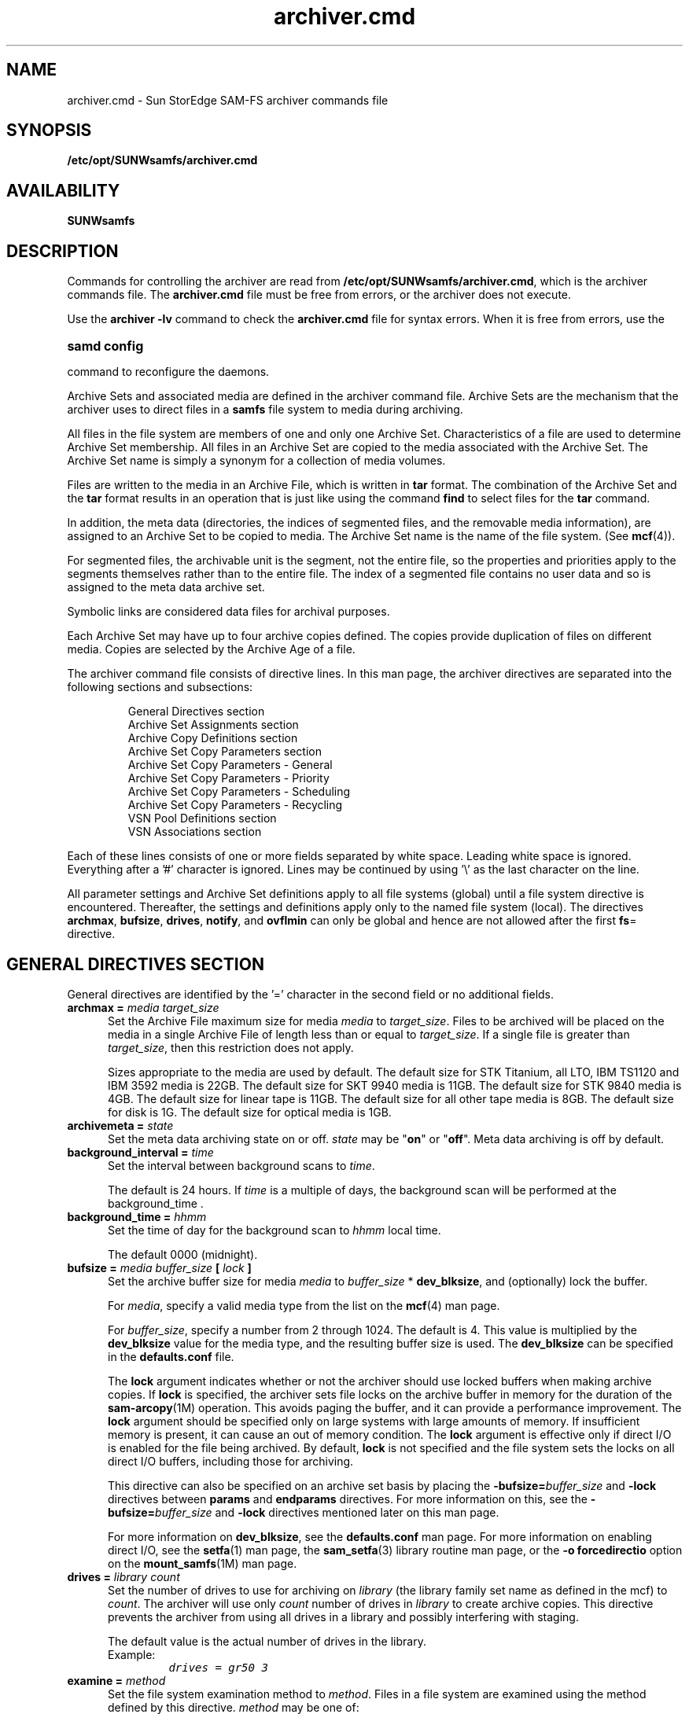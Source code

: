 .\" $Revision: 1.88 $
.ds ]W Sun Microsystems
.\" SAM-QFS_notice_begin
.\"
.\" CDDL HEADER START
.\"
.\" The contents of this file are subject to the terms of the
.\" Common Development and Distribution License (the "License").
.\" You may not use this file except in compliance with the License.
.\"
.\" You can obtain a copy of the license at pkg/OPENSOLARIS.LICENSE
.\" or http://www.opensolaris.org/os/licensing.
.\" See the License for the specific language governing permissions
.\" and limitations under the License.
.\"
.\" When distributing Covered Code, include this CDDL HEADER in each
.\" file and include the License file at pkg/OPENSOLARIS.LICENSE.
.\" If applicable, add the following below this CDDL HEADER, with the
.\" fields enclosed by brackets "[]" replaced with your own identifying
.\" information: Portions Copyright [yyyy] [name of copyright owner]
.\"
.\" CDDL HEADER END
.\"
.\" Copyright 2008 Sun Microsystems, Inc.  All rights reserved.
.\" Use is subject to license terms.
.\"
.\" SAM-QFS_notice_end
.nh
.TH archiver.cmd 4 "13 Aug 2007"
.SH NAME
archiver.cmd \- Sun StorEdge SAM-FS archiver commands file
.SH SYNOPSIS
.B /etc/opt/SUNWsamfs/archiver.cmd
.SH AVAILABILITY
.LP
\fBSUNWsamfs\fR
.SH DESCRIPTION
Commands for controlling the archiver are read from
.BR /etc/opt/SUNWsamfs/archiver.cmd ,
which is the archiver commands file.
The
.BR archiver.cmd
file must be free from errors, or the
archiver does not execute.
.PP
Use the 
.B archiver -lv
command to check the
.B archiver.cmd
file for syntax errors. When it is free from errors, use the 
.HP
.B samd config
.PP
command to reconfigure the daemons.
.PP
Archive Sets and associated media are defined in the archiver command file.
Archive Sets are the mechanism that the archiver uses to direct files
in a
.B samfs
file system to media during archiving.
.LP
All files in the file system are members of one and only one Archive Set.
Characteristics of a file are used to determine Archive Set membership.
All files in an Archive Set are copied to the media associated with the
Archive Set.  The Archive Set name is simply a synonym for a collection of
media volumes.
.LP
Files are written to the media in an Archive File, which is written in
.B tar
format.  The combination
of the Archive Set and the
.B tar
format results in an operation that is just
like using the command
.B find
to select files for the
.B tar
command.
.LP
In addition, the meta data (directories, the indices
of segmented files, and the
removable media information), are assigned to an Archive Set to be copied
to media.  The Archive Set name is the name of the file system.  (See
.BR mcf (4)).
.LP
For segmented files, the archivable unit is the segment, not the entire
file, so the properties and priorities apply to the segments themselves
rather than to the entire file.  The index of a segmented file contains
no user data and so is assigned to the meta data archive set.
.LP
Symbolic links are considered data files for archival purposes.
.LP
Each Archive Set may have up to four archive copies defined.  The copies
provide duplication of files on different media.  Copies are selected
by the Archive Age of a file.
.LP
The archiver command file consists of directive lines.
In this man page, the archiver directives are separated
into the following sections and subsections:
.RS
.PP
.nf
General Directives section
Archive Set Assignments section
Archive Copy Definitions section
Archive Set Copy Parameters section
   Archive Set Copy Parameters - General
   Archive Set Copy Parameters - Priority
   Archive Set Copy Parameters - Scheduling
   Archive Set Copy Parameters - Recycling
VSN Pool Definitions section
VSN Associations section
.fi
.RE
.LP
Each of these lines consists of one or more fields separated by white
space.  Leading white space is ignored.  Everything
after a '#' character is ignored.  Lines may be continued by using '\\'
as the last character on the line.
.LP
All parameter settings and Archive Set definitions apply to all file systems
(global) until a file system directive is encountered.  Thereafter, the settings
and definitions apply only to the named file system (local).  The directives
.BR archmax ,
.BR bufsize ,
.BR drives ,
.BR notify ,
and
.BR ovflmin
can only be global and hence are not allowed after the first 
.BR fs =
directive.
.SH GENERAL DIRECTIVES SECTION
General directives are identified by the '=' character in the second
field or no additional fields.
.TP 5
.BI "archmax = " "media target_size"
Set the Archive File maximum size for media
.I media
to
.IR target_size .
Files to be archived will be placed on the media in a single Archive File of
length less than or equal to
.IR target_size .
If a single file is greater than
.IR target_size ,
then this restriction does not apply.
.RS
.LP
Sizes appropriate to the media are used by default. The default size for STK 
Titanium, all LTO, IBM TS1120 and IBM 3592 media is 22GB. The default size for
SKT 9940 media is 11GB. The default size for STK 9840 media is 4GB.
The default size for linear tape is 11GB. The default size for all other tape
media is 8GB. The default size for disk is 1G. The default size for optical
media is 1GB.
.RE
.TP 5
.BI "archivemeta = " state
Set the meta data archiving state on or off.
.I state
may be "\fBon\fR" or "\fBoff\fR".  Meta data archiving is off by default.
.RE
.TP 5
.BI "background_interval = " time
Set the interval between background scans to
.IR time .
.RS
.LP
The default is 24 hours.  If
.I time
is a multiple of days, the background scan will be performed at the
.BR
background_time .
.RE
.TP 5
.BI "background_time = " hhmm
Set the time of day for the background scan to
.I hhmm
local time.
.RS
.LP
The default 0000 (midnight).
.RE
.TP 5
.BI "bufsize = " " media buffer_size " "[ " lock " ]"
Set the archive buffer size for media
.I media
to
.IR buffer_size " *"
.BR dev_blksize ,
and (optionally) lock the buffer.

For \fImedia\fR, specify a valid media type from the list
on the \fBmcf\fR(4) man page.

For \fIbuffer_size\fR, specify a number from 2 through 1024.  The
default is 4.  This value is multiplied by the \fBdev_blksize\fR
value for the media type, and the resulting buffer size
is used.  The \fBdev_blksize\fR can be specified in
the \fBdefaults.conf\fR file.

The \fBlock\fR argument indicates whether or not the archiver should
use locked buffers when making archive copies.
If \fBlock\fR
is specified, the archiver sets file locks on the archive buffer
in memory for the duration of the \%\fBsam-arcopy\fR(1M) operation.
This avoids paging the buffer, and it can provide a performance
improvement.  The \fBlock\fR argument should be specified only on
large systems with large amounts of memory.  If insufficient memory
is present, it can cause an out of memory condition.  
The \fBlock\fR argument is effective only if direct I/O is enabled
for the file being archived.
By default, \fBlock\fR is not
specified and the file system sets the locks on all direct I/O buffers,
including those for archiving.

This directive can also be specified on an archive set
basis by placing
the \%\fB-bufsize=\fIbuffer_size\fR and \%\fB-lock\fR directives
between \fBparams\fR and \fBendparams\fR directives.
For
more information on this, see the \%\fB-bufsize=\fIbuffer_size\fR
and \%\fB-lock\fR directives
mentioned later on this man page.

For more information on \fBdev_blksize\fR, see the \fBdefaults.conf\fR
man page.  For more information on enabling direct I/O, see the \fBsetfa\fR(1)
man page, the \fBsam_setfa\fR(3) library routine man page, or
the \%\fB-o\ forcedirectio\fR option on the \fBmount_samfs\fR(1M) man page.
.RE
.TP 5
.BI "drives = " "library count"
Set the number of drives to use for archiving on
.I library
(the library family set name as defined in the mcf) to
.IR count .
The archiver will use only
.I count
number of drives in
.I library
to create archive copies.  This directive prevents the archiver from using all
drives in a library and possibly interfering with staging.
.RS
.LP
The default value is the actual number of drives in the library.
.TP 
Example:
.ft CO
drives = gr50 3
.ft
.RE
.TP 5
.BI "examine = " method
Set the file system examination method to
.IR method .
Files in a file system are examined using the method defined by this directive.
.I method
may be one of:
.RS
.TP 12
.B scan
Scan the file system in the traditional manner.  The first scan is a directory
scan, all successive scans are inode scans.
.TP
.B scandirs
All scans are directory scans.
.TP
.B scaninodes
All scans are inode scans.
.TP
.B noscan
No periodic scans are performed.  Files are examined when they change.
.RE
.RS
.LP
The default examine method is
.BR noscan .
.RE
.TP 5
.BI "fs = " file_system
Start local definitions for file system
.IR file_system . 
All parameter settings and Archive Set definitions will apply only to 
this file system.  This directive may be followed by copy definitions to
define multiple copies for the file system meta data.
.RS
.LP
The defaults are no local definitions and one archive copy for the file
system data.
.RE
.TP 5
.BI "interval = " time
Set the interval between archive operations to
.IR time .
.RS
.LP
The default time is 10 minutes.
.RE
.TP 5
.BI "logfile = " filename
Set the name of the archiver log file to
.IR filename ,
specified as an absolute pathname.
The archiver log file contains a line for each file archived.  The line
contains information about the file that includes the date, time,
media, volume, Archive Set, and the name of the file.
Note that it is possible to have a separate log file for each file system
(by placing a "logfile =" definition after a "fs =" definition).
.RS
.LP
The default is no log file.
.RE
.TP 5
.BI "notify = " filename
Set the name of the archiver event notification script file to
.IR filename .
This file is executed by the archiver to allow the system administrator
to process various events in a site specific fashion.  The script is called
with a keyword for the first argument.  The keywords are:
.BR emerg ,
.BR alert ,
.BR crit ,
.BR err ,
.BR warning ,
.BR notice ,
.BR info ,
and 
.BR debug .
Additional arguments are described in the default script.
.RS
.LP
The name of the default script is:
.IR "/etc/opt/SUNWsamfs/scripts/archiver.sh" .
.RE
.TP 5
.BI "ovflmin = " "media minimum_size"
Set the minimum size of a file which will require more than one volume for media
.I media
to
.IR minimum_size .
Files to be archived that are smaller than this size will be placed on only a
single volume of the media.  Files that are larger than this size will be allowed
to be written to multiple volumes.
.RS
.LP
If not specified, volume overflow will not take place.
.RE
.TP 5
.BI "scanlist_squash = " state
Control the sam-arfind scanlist consolidation.
.I state
may be "\fBon\fR" or "\fBoff\fR".  If files in two or more subdirectories
with the same parent directory need to be scanned by sam-arfind at a much
later time, the scan entries can be consolidated if
.I state
is
.BR on .
The sam-arfind scanlist consolidation is
.B off
by default.
.RE
.TP 5
.BI "setarchdone = " state
Control the changing of the state of the 'archdone' flag for a file when
the file is examined by sam-arfind.
.I state
may be
.B on
or
.BR off .

When all archive copies for a file have been made, the
.I archdone
flag is set for that file to indicate that no further archive action is
required.  The
.I archdone
flag is used by the archiver only during an inodes scan to avoid looking
up the path name for the inode.  Setting
.I archdone
for files that will never be archived can be a time consuming operation
during directory scans impacting performance when large directories are
scanned.  Therefore, this will no longer be done by default.  To get the
previous behavior, set the 
.I state
to
.BR on .

The default value of
.I state
is
.B off
for
.B examine = scandirs
and
.B examine = noscan.

This option does not affect setting the state of
.I archdone
when archive copies are made.
.RE
.TP 5
.B wait
The archiver will not begin archiving until it receives a start command
from
.IR archiver ,
.IR samu ,
or
.IR samcmd .
This is a mechanism to allow other activities to be performed before
archiving begins.  The wait may be applied globally or to one or more
file systems.
.RS
.LP
The default is no waiting.  However, if archiver.cmd does not exist then the 
default is to wait.
.RE
.TP 5
.BI "timeout = [ operation | media ] " time
External events may cause the archiving I/O operations to stop for indefinite
periods of time.  This will hamper timely archiving of other files that
are not affected by the external delays.  Timeouts are provided for the
operations that may get stopped.  The timeout values for the write operation
may also be specified for individual media.

.I operation
may be one of:
.RS
.TP 12
.B read
Reading the file from the disk.  Default = 1 minute.
.TP
.B request
Requesting the archive media.  Default = 15 minutes.
.TP
.B stage
Staging the file to be archived.  Default = 0 (no timeout).
.TP
.B write
Writing to the archive media.  Default = 15 minutes.
.RE
.SH ARCHIVE SET ASSIGNMENTS SECTION
Archive Set assignments are made by describing the characteristics of the
files that should belong to the set.  The statements that do this are
patterned after the
.BR find (1)
command.  The Archive Set name is the first field,
followed by the path relative to the Sun StorEdge QFS
file system mount point.
The path may be enclosed in quotation mark
characters, for instance,
\fB"project/gifs"\fR.
Within the quoted string, the usual character escapes are
allowed, including octal character value.
.LP
The remaining fields are either the file characteristics for membership
in the set, or controls for the set.
.LP
It is possible that the choice of file characteristics for several Archive
Sets will result in ambiguous set membership.  These situations are resolved
in the following manner:
.TP
1.
The Archive Set with the earliest definition in the command file is chosen.
.TP
2.
Local definitions for the file system are chosen before the global
definitions.
.LP
These rules imply that more restrictive Archive Set definitions should
be closer to the beginning of the command file.
.LP
It is also possible to use the same Archive Set name for several different
file characteristics.  An example would assign files that are owned by
several users into a single Archive Set.
.LP
Assigning files to a special archive set called \fBno_archive\fR prevents
files from being archived.  This can be useful for temporary files.
The \fBno_archive\fR archive set assignment definition must be a
local definition to be effective.
.LP
The Archive Set assignments may be followed by Archive Copy definitions.
.LP
You can specify one or more of the following file characteristics:
.TP
.BI "-user " uname
Include files belonging to user
.IR uname .
.TP
.BI "-group " gname
Include files belonging to group
.IR gname .
.TP
.BI "-minsize " size
Include files greater than or equal to
.IR size .
.I size
may be specified with the suffices 'b', 'k', 'M', 'G', and 'T', for bytes,
kilobytes, megabytes, gigabytes, and terabytes.
.TP
.BI "-maxsize " size
Include files less than
.IR size .
.TP
.BI "-name " regular_expression
Include files with full paths that match
.IR regular_expression .
The regular expression is limited to 255 characters.
.TP
.BI "-access " age
Include files whose access time is older than
.IR age .
The age may be specified with the suffixes 's', 'm', 'h', 'd', 'w' and 'y', for
seconds, minutes, hours, days, weeks and years.
.TP
.B "-nftv"
By default, the access and modification times of files are validated to
assure that these times are greater than or equal to the file creation time,
and less than or equal to the time at which the file is examined.  This is
to provide proper archiving and unarchiving.

For files that have been "migrated" into a directory, this may not be the
desired behavior.  The
.B "-nftv"
(no file time validation) parameter may be used to prevent the validation
of file access and modification times for files that are in the archive
set defined by these definitions.
.TP
.BI "-after " date_time
Include files that have been created or modified since
.IR date_time .
.I date_time
is in the form "YYYY-MM-DD[Thh:mm:ss][Z]" (ISO 8601 format).

If the time portion is not specified, 'Thh:mm:ss' missing, it is assumed
to be 00:00:00.
If the 'Z' is present,
.I date_time
is UTC, otherwise it is local.

Examples:
 2005-10-08T12:15:47
 2005-10-08
 2005-10-08T17:15:47Z
.TP
.B Example:
When controlling archiving for a specific file system (using the 
.BR "fs " =
.I fsname
directive), directives local to the file system level are evaluated before the
global directives.  Thus, files may be assigned to a local archive set
(including the 
.B no_archive 
archive set) instead of being assigned to a
global archive set.  This has implications when setting global archive
set assignments such as 
.BR no_archive .
.RS
.LP
Assume, for example, the following 
.B archiver.cmd
segment:
.PP
.nf
.ft CO
no_archive . -name .*\\.o$
fs = samfs1
allfiles   .
    1   10s
fs = samfs2
allfiles   .
    1   10s
.ft
.fi
.PP
At first look it appears that the administrator
intended not to archive any
of the
.B .o
files in both file systems.  However, since the local archive
set assignment
.B allfiles
is evaluated prior to the global archive set assignment
.BR no_archive ,
the
.B .o
files in in both file systems are archived.
.LP
To ensure that no
.B .o
files are archived, the following segment would be used:
.PP
.nf
.ft CO
fs = samfs1
no_archive . -name .*\\.o$
allfiles   .
    1   10s
fs = samfs2
no_archive . -name .*\\.o$
allfiles   .
    1   10s
.ft
.fi
.SH SETTING FILE ATTRIBUTES
The following directives are available to set file attributes:
.TP
.BI "-release " attributes
Set the release attributes (see
.BR release (1))
for all files matching the file characteristics
on this Archive Set definition.
.I attributes
may be any of 'a' always, 'd' reset to default, 'n' never, 'p' partial
or 'sxx' partial size 'xx'.  
.TP
.BI "-stage " attributes
Set the stage attributes (see
.BR stage (1))
for all files matching the file characteristics
on this Archive Set definition.
.I attributes
may be any of 'a' associative, 'd' reset to default, or 'n' never.  

.LP
.SH ARCHIVE COPY DEFINITIONS SECTION
.sp
The Archive Copy definitions determine when the archive copies are made for
the files matching file characteristics.
These definitions consist of lines beginning with a digit.  This digit 
is the copy number.
.LP
The first fields after the copy number are the option flags as described below:
.TP
.B -release
This causes the cache disk space for the files to be released immediately after
the copy is made.
.TP
.B -norelease
This flag may be used to prevent automatic release of cache disk space until
all copies marked with this flag are made.  The 
.B -norelease 
option makes the 
archiver set eligible to be released after all copies have been archived, but 
the files will not be released until the releaser is invoked and selects them
as release candidates. Using this flag on just one copy will have no effect on 
automatic release.
.LP
The combination of
.B -release
and
.B -norelease
will cause the archiver to release the file when all the copies having
this combination are made. With this usage, the archive set is released
immediately, rather than waiting for the releaser to be invoked, as is the
case with the
.B -norelease
option alone.

If the 
.B -release
option is used on a copy that does not have the 
.B -norelease
option set, the file will get released when that copy is made, overriding the
effect of any
.B -norelease
usage on other copies.
.LP
The next field is the Archive Age of the file when the archive copy is made.
The age may be specified with the suffixes 's', 'm', 'h', 'd', 'w' and 'y', for
seconds, minutes, hours, days, weeks and years.  The default Archive Age is
4 minutes.
.LP
The next field is the Archive Age of the file when the copy is unarchived.
The default is to never unarchive the copy.
.sp
.LP
.SH ARCHIVE SET COPY PARAMETERS SECTION
.sp
Archive Set parameters may be set after all Archive Sets are defined.  The
beginning of this section is noted by the directive
.BR params .
The section is ended by the end of the archiver command file or the directive
.BR endparams .
.LP
Setting an archive set parameter requires at least three fields:  the
Archive Set Copy, the parameter name and the parameter value.
.LP
The Archive Set Copy is the Archive Set name and copy number separated
by '.'.
.LP
Parameters may be set for all archive sets by using the pseudo Archive Set Copy
.B allsets
for the directive.  If the 
.B allsets
is specified without a copy number, the parameters apply to all Archive Set
Copies.  If specified with a copy number, the parameters apply to only those
Archive Set Copies with the same copy number.  All
.B allsets
directives must occur before those for any actual Archive Set Copies.
.LP
Note:  All parameter default values are 0 or
.B none
unless otherwise specified.
.TP
Example:
.ft CO
allsets -sort path
.br
allsets.1 -drives 3
.br
allsets.2 -drives 2
.br
.ft
.PP
.RS
All Archive Set Copies are assigned the \%\fB\-sort\ path\fR
parameter.  All Archive Set Copy 1 will use 3 drives.
All Archive Set Copy 2 will use 2 drives.
.RE
.PP
If an archive copy of a file is being rearchived, an internal Archive Set
Copy is used for scheduling the archive operation.  It is called a Rearchive
Set Copy, and uses the archive parameters from the actual Archive Set Copy.
If desired, the Archive Set parameters may be set using the Archive Set
Copy name followed by the character 'R'.  The Rearchive Set Copy allows
the users to differentiate 'new' and rearchive operations, and use different
parameters for each operation.
.TP
Example:
.ft CO
archset.2 -drives 3
.br
archset.2R -drives 1 -priority -1000
.br
.ft
.PP
.RS
All 'new' archive copies are written using up to 3 drives.  Rearchive 
copies are limited to 1 drive, and have a lower priority than the 'new'
copies.
.RE
.PP
In addition, the
.BI allsets. copy
forms may be used.  (For example,
.BI allsets. copy R)
.LP
.LP
.SS Archive Set Copy Parameters - General
The general archive set copy parameters are as follows:
.TP
.BI "-archmax " target_size"
Set the Archive File maximum size for this Archive Set to
.IR target_size .
Files to be archived will be placed on the media in a single Archive File of
length less than or equal to
.IR target_size .
If a single file is greater than
.IR target_size ,
then this restriction does not apply.
.RS
.LP
If not specified, the
.B archmax
value for the media is used.
.RE
.TP
.BI "-bufsize = " buffer_size
Set the archive buffer size to
.IR buffer_size " *"
.BR dev_blksize .
The default \fIbuffer_size\fR is 4.
Valid values are 2 through 1024.
.RS
.LP
If not specified, the default
buffer size value for the media is used.
This directive can also be specified as a global directive.
For more information on specifying an archive buffer size, see
the \fBbufsize = \fImedia buffer_size \fR[\fBlock\fR] directive
described on this man page in the GENERAL DIRECTIVES section.
.RE
.TP
.BI "-directio " state
Set the file reading method for archival.
.I state
may be "\fBon\fR" or "\fBoff\fR".  
The reading performance of files for archival can be changed by using
this parameter.  If users are not reading files at the same time that
they are being archived, then selecting
.B on
allows the archiver to read the file without using the system buffer
cache and using pages that users might need.  In the event that users are
reading files while they are being archived, then
.B off
may be a better choice because the system buffer cache will provide data
to the user and the archiver.  The default is
.BR on .
.RE
.TP
.BI "-disk_archive " diskvol (Obsolete)
Defines a disk archive set.  This parameter is obsolete.
Disk archive sets should be defined in the VSN associations or VSN
pool definitions section.
For more information on disk archiving, see
the \fISun StorEdge SAM Storage and Archive Management Guide\fR.
.RS
.LP
All of the other Archive Set parameters work with disk archiving except:
.BR -fillvsns ,
.B -ovflmin
.IR minimum_size ,
.B -reserve
.IR method ,
.BR -tapenonstop .
None of these cause an error if applied to an Archive Set that is assigned to disk archiving.
.RE
.TP
.BI "-drivemax " max_size
Set the multiple drives maximum size for this Archive Set to
.IR max_size .
When the
.B "-drives"
parameter is selected, the amount of data selected to be archived to each
drive will be limited to
.IR max_size .
Using this parameter can result in better drive utilization, because
drives can take different amounts of time to archive files.
.RS
.LP
The default is to not have this parameter set.
.RE
.TP
.BI "-drivemin " min_size
Set the multiple drives minimum size for this Archive Set to
.IR min_size .
When the
.B "-drives"
parameter is selected, multiple drives will be used only if more than
.I min_size
data is to be archived at once.  The number of drives to be used in parallel
will be the lesser of
.I "total_size / min_size"
and the number of drives specified by
.BR "-drives" .
.RS
.LP
The default value is
.BR archmax .
.RE
.TP
.BI "-drives " number
Set the maximum
.I number
of drives to use when writing the archive images for this Archive Set Copy to
removable media.
.RS
.LP
Segments are striped across the specified
.I number
of drives. The segments
are separated into 
.I number
archive files.
.TP
Example:
.ft CO
set_name.3 -drives 3
.ft
.LP
Allows the archiver to use up to 3 drives for archiving files in the 
archive set named
.IR set_name.3 .
.LP
If not specified, one drive will be used.
.RE
.TP
.B "-fillvsns" "[" minfill "]"
The default action of the archiver is to utilize all volumes associated with
an Archive Set for archiving.  When a group of files is to be archived
at the same time, a volume with enough space for all the files will be selected
for use.  This action may cause volumes to not be filled to capacity.
.RS
.LP
Selecting this parameter causes the archiver to attempt to fill volumes by
separating the group of files into smaller groups.  
.LP
The optional
.I minfill
parameter specifies the minimum free space that a volume must have in order to
be included in the above calculation. 
.I minfill
is specified as a file size.
.TP
Example:
.ft CO
-fillvsns 1G
.LP
Volumes will be filled until they have less than 1G free space, after which 
they are considered full.
.ft
.RE
.TP
.B "-lock"
Lock the archive copy buffer for the duration of
the \fBsam-arcopy\fR(1M) operation.
The \%\fB-lock\fR directive is effective only if direct I/O is enabled for
the file being archived.
If not specified, the file system controls the locks on the archive
copy buffer.  By default, this directive is disabled.
.RS
.LP
This directive can also be specified as a global directive.
For more information on controlling the archive buffer locks, see
the \fBbufsize = \fImedia buffer_size \fR[\fBlock\fR] directive
described on this man page in the GENERAL DIRECTIVES section.
.RE
.TP
.BI "-offline_copy " method
This parameter specifies the method to be used for archiving files that are
offline at the time archival is to be made.
.RS
.LP
For selecting the desired offline file archiving method,
.I method
may be:
.TP 8
.B none
Files are staged as needed for each archive tar file before copying to the
archive volume.
.TP
.B direct
Direct copy.
Copy files directly from the offline volume to the archive volume without using
the cache.  Source volume and destination volume are different and two drives
are available.  For best performance in this mode, you should increase
the file system mount parameter "stage_n_window" from its default of
256k.
.TP
.B stageahead
Stage the next archive tar file while the current archive tar file is written to the
destination. With this method, one archive tar file is created on one tape 
drive (or disk archive) while the offline files needed to create the next 
archive tar file are being staged from another tape drive (or disk archive). 
Two drives are available and room is available on cache for
all files in one archive tar file.
.TP
.B stageall
Stage all files before archiving.  Use only one drive, and room is available
on cache for all files.
.RE
.TP
.BI "-ovflmin " minimum_size
Set the minimum size of a file that will require more than one volume in this
Archive Set to
.IR minimum_size .
Files to be archived that are smaller than this size will be placed on only a
single volume of the media.  Files that are this size or larger will be allowed
to overflow one volume to at least one additional volume.
.RS
.LP
If not specified, the
.B ovflmin
value for the media will be used.
.RE
.LP
.TP
.BI "-rearch_stage_copy " copy_number
Use
.I copy_number
for staging an offline copy when rearchiving the copy defined by the
Archive Set.  By default, the file will be staged from the copy being
rearchived.  This option can be used if the copy being rearchived is not
available or
.I copy_number
is located on a faster media.
.TP
\fB-reserve [ \fBset\fP | \fBdir\fP | \fBuser\fP | \fBgroup\fP | \fBfs\fP ]
.br
This parameter specifies that the volumes used for archiving
files in this Archive
Set are "reserved".  If this option is not used, Archive Sets are mixed on the
media specified.  This option specifies that each archive set
has unique volumes.
A so-called "ReserveName" is assigned to volumes as they are selected for use by
the Archive Set.  The ReserveName has three components:  Archive Set, Owner,
and file system.  The keyword
.I set
activates the Archive Set.  The keyword
.I fs
activates the file system component.
.RS
.LP
The keywords
.BR dir ,
.BR user ", and "
.B group 
activate the Owner component.  These three are mutually exclusive.  The Owner
component is defined by the file being archived.
.LP
The
.I dir
keyword uses the directory path component immediately following the path
specification of the Archive Set description.
.LP
The
.I user
keyword selects the user name associated with the file.
.LP
The
.I group
keyword selects the group name associated with the file.
.RE
.TP
.BI "-rsort " method
.TP
.BI "-sort " method
Files in the Archive Set may be sorted according to
.I method
before being archived.  The effect of the sort is keep files together according
to the property associated with the method.
If no method is specified, path sorting is performed.  If
.B -rsort
is used, the sort is performed reversing the order specified by
.IR method .
.RS
.LP
For selecting the sort,
.I method
can be one of the following:
.TP 8
.B age
Sort each Archive File by ascending modification time.
The oldest files are archived first.
.TP
.B none
No sorting of the Archive File is performed.  Files are archived in the
order encountered on the file system.
.TP
.B path
Sort each Archive File by the full pathname of the file.  This method will
keep files in the same directories together on the archive media.
.TP
.B priority
Sort each Archive File by descending archive priority.  The
higher priority files are archived first.
.TP
.B size
Sort each Archive File by ascending file size.
The smallest files are archived first.  The largest files are
archived last.
.RE
.TP
.BI "-tapenonstop"
When files are archived to tape, the default writing mechanism closes the
removable media tape file in between each Archive File.  This action causes
the tape subsystem to write a TapeMark followed by an EOF1 label and two
TapeMarks.  Before another Archive File can be written, the tape must be
positioned backwards over the EOF1 label.
.RS
.LP
Using the
.B tapenonstop
parameter causes the archiver to not close the removable media tape file
between each Archive File, and write a Tape Mark to separate the Archive Files.
This speeds writing Archive Files to tape.  The tape cannot be unloaded in
between Archive Files.
.SS Archive Set Copy Parameters - Priority
.PP
The following parameters allow you to configure a priority system
for archiving files.  In the following priority parameters, the
.IR value s
are \%floating-point numbers such that
.br
\%\fB-3.400000000E+38\fR \(<= \fIvalue\fR \(<= \fB3.402823466E+38\fR.
.TP
.BI "-priority age " value
Set the "Archive Age" property multiplier for files in this Archive Set to
.IR value .
.TP
.BI "-priority archive_immediate " value
Set the "Archive immediate" property multiplier for files in this Archive Set to
.IR value .
.TP
.BI "-priority archive_overflow " value
Set the "Multiple archive volumes" property multiplier for files in this
Archive Set to
.IR value .
.TP
.BI "-priority archive_loaded " value
Set the "Archive volume loaded" property multiplier for files in this
Archive Set to
.IR value .
.TP
.BI "-priority copy1 " value
Set the "Copy 1" property multiplier for files in this Archive Set to
.IR value .
.TP
.BI "-priority copy2 " value
Set the "Copy 2" property multiplier for files in this Archive Set to
.IR value .
.TP
.BI "-priority copy3 " value
Set the "Copy 3" property multiplier for files in this Archive Set to
.IR value .
.TP
.BI "-priority copy4 " value
Set the "Copy 4" property multiplier for files in this Archive Set to
.IR value .
.TP
.BI "-priority copies " value
Set the "Copies made" property multiplier for files in this Archive Set to
.IR value .
.TP
.BI "-priority offline " value
Set the "File off line" property multiplier for files in this Archive Set to
.IR value .
.TP
.BI "-priority queuewait " value
Set the "Queue wait" property multiplier for files in this Archive Set to
.IR value .
.TP
.BI "-priority rearchive " value
Set the "Rearchive" property multiplier for files in this Archive Set to
.IR value .
.TP
.BI "-priority reqrelease " value
Set the "Required for release" property multiplier for files in this
Archive Set to
.IR value .
.TP
.BI "-priority size " value
Set the "File size" property multiplier for files in this Archive Set to
.IR value .
.TP
.BI "-priority stage_loaded " value
Set the "Stage volume loaded" property multiplier for files in this Archive Set to
.IR value .
.TP
.BI "-priority stage_overflow " value
Set the "Multiple stage volumes" property multiplier for files in this Archive Set
to
.IR value .
.LP
.RE
.SS Archive Set Copy Parameters - Scheduling
As files are identified to be archived, they are placed in a list known
as an \fIArchive Request\fR.  The Archive Request is scheduled for
archival at the end of a file system scan.  The following archive set
parameters control the archiving workload
and assure timely archival of files:
.TP
.BI "-queue_time_limit " time
Set the schedule queue time limit for the Archive Request to
.IR time .
At the end of the time limit, a notification message will be sent once to
alert monitoring entities that the ArchReq has been in the schedule queue
longer than the time limit.
.TP
.BI "-startage " time
Set the interval between the first file to be archived in the Archive Request
and the start of archiving to
.IR time .
This allows time to accumulate archival work after the first file has
been scheduled for archival. The default is set to two hours.
.TP
.BI "-startcount " count
Set the start archiving file count to
.IR count .
When
.I count
files have been identified for archival in the Archive Request, the 
archival operation begins.
The default is set to 500,000.
.TP
.BI "-startsize " size
Set the minimum total size of all files to be archived after the first file
to be archived in the Archive Request to
.IR size
(in bytes).  This allows the accumulation of archival work to be based on
the total size of the files that have been scheduled for archival.
The default is set to
90% of the \fR-archmax\fR value.
.PP
If more than one of \fB-startage\fR, \fB-startcount\fR,
or \fB-startsize\fR are specified, the first condition
encountered starts the archival operation.
.PP
If neither \fB-startage\fR, \fB-startcount\fR, nor \fB-startsize\fR
are specified, the archive request is scheduled based
on the \fBexamine=\fImethod\fR directive, as follows:
.TP 3
\(bu
If \fBexamine = scan | scaninodes | scandirs\fR, the archive request
is scheduled for archiving after the file system scan.  Note
that \fBexamine = noscan\fR is the default.
.TP
\(bu
If \fBexamine = noscan\fR, the default values are as follows:
 \fBstartage\fR 2 hours
 \fBstartcount\fR 500,000
 \fBstartsize\fR 90% of archmax
.RE
.PP
The \fB-startage\fR, \fB-startcount\fR, and \fB-startsize\fR directives
optimize archive timeliness versus archive work done.
These values override the \fBexamine=\fImethod\fR specification, if any.
.PP
Example 1.  If it takes an hour to create files for an Archive Set
that uses \fB-sort path\fR, then you can specify \fB-startage 1h\fR
ensure that all files are created before scheduling the Archive Request.
.PP
Example 2.  You can specify \fB-startsize 150G\fR to direct the
archiver to wait until 150 gigabytes of data
are ready to be archived in an Archive Set.
.PP
Example 3.  If you know that 3000 files will be generated for
archival, then specify \fB-startcount 3000\fR to ensure that
the files get archived together.
.LP
.SS Archive Set Copy Parameters - Recycling
The following archive set parameters control recycling by archive set.
If none of the following parameters are set for an archive set
and the name of the archive set is not specified on the recycler's
command line,
the archive set will not be recycled.
Volumes which comprise
that archive set (unless also assigned to other archive sets) could 
be recycled as part of recycling the library which contains them.
.TP
.BI "-recycle_dataquantity " size
This option sets a limit of
.I size
bytes on the amount of data
the recycler will schedule for rearchiving so as to clear volumes of
useful data.  Note that the actual number of volumes selected for 
recycling may also be dependant on the
.B -recycle_vsncount
parameter.
The default is 1 gigabyte (1G).
.TP
.BI "-recycle_hwm " percent
This option sets the high water mark (hwm) for the archive set.
The hwm is expressed as a percentage of the total capacity of the
volumes associated with the archive set.  When the utilization of those
volumes exceeds
.IR percent ,
the recycler will begin to recycle the
archive set.  
The default is 95%.
This option is ignored for disk media recycling.
.TP
.BI "-recycle_ignore "
This option inhibits the recycler from recycling this archive set.
All recycling processing occurs as usual, except any media selected
to recycle are not marked "recycle".  This allows the recycler's
choice of media to recycle to be observed, without actually recycling
any media.  
.TP
.BI "-recycle_mailaddr " mail-address
This option specifies an email address to which informational
messages should be sent when this archive set is recycled.  
The default is not to send any mail.
.TP
.BI "-recycle_mingain " percent
This option limits selection of volumes for recycling to those which
would increase their free space by
.I percent
or more.  Volumes
not meeting the mingain parameter are not recycled.  
The default is 50%.
.TP
.BI "-recycle_vsncount " count
This option sets a limit of
.I count
on the number of volumes
the recycler will schedule for rearchiving so as to clear volumes of
useful data.  Note that the actual number of volumes selected for 
recycling may also be dependant on the -recycle_dataquantity parameter.
The default is 1.
This option is ignored for disk media recycling.
.TP
.BI "-recycle_minobs " percent
This option is used to set a threshold for the recycler's rearchiving process.
When the percentage of obsolete files within an archived tar file on the 
disk reaches
this threshold, the recycler begins moving the valid files from the archive
into a new tar file. Once all of the valid files have been moved,
the original tar file is marked as a
candidate to be removed from the disk archive.
This option is ignored for removable media recycling.
The default is 50%.
.TP
.BI "-unarchage " time_ref"
Set the Unarchive Age computation time reference for this archive set to
.IR time_ref .
The age of the files will be computed for unarchiving a copy from this time
reference.
For selecting the desired time reference,
.I time_ref
may be:
.br
.TP
.B access
The age of files for unarchiving a copy is computed from the access time of the
file.
.TP
.B modify
The age of files for unarchiving a copy is computed from the modification
time of the file.

The default
.I time_ref
is
.BR access .
.RE
.RE
.SS VSN POOL DEFINITIONS SECTION
Collections of volumes may be defined in this section.  The beginning
of the section is noted by the directive
.BR vsnpools .
The section is ended by the end of the archiver command file or the directive
.BR endvsnpools .
.LP 
A VSN pool definition requires at least three fields:  the pool name,
the media type, and at least one VSN.
.LP 
The media type is the two character mnemonic as described in the
.BR mcf (4)
man page.
The dk or cb identifiers can be used to define a disk archive set.
For more information on disk archiving, see
the \fISun StorEdge SAM Storage and Archive Management Guide\fR.
.LP 
VSNs are regular expressions as defined in
.BR regcmp (3C).
.SS VSN ASSOCIATIONS SECTION
VSN associations are defined after all archive sets are defined.  The beginning
of the section is noted by the directive
.BR vsns .
The section is ended by the end of the archiver command file or the directive
.BR endvsns .
.LP
A VSN association requires at least three fields:  the Archive Set Copy,
the media type, and at least one VSN.
.LP
The Archive Set Copy is the Archive Set name and copy number separated
by '.'.
.LP
VSN associations may be set for all archive sets by using the pseudo Archive
Set Copy
.B allsets
for the directive.  If the 
.B allsets
is specified without a copy number, the VSNs apply to all Archive Set
Copies.  If specified with a copy number, the VSNs apply to only those
Archive Set Copies with the same copy number.  All
.B allsets
directives must occur before those for any actual Archive Set Copies.
.LP
If an archive copy of a file is being rearchived, the Rearchive Set Copy
uses the VSN associations from the actual Archive Set Copy.
If desired, the VSN associations may be set using the Archive Set
Copy name followed by the character 'R'.  The Rearchive Set Copy allows
the users to differentiate 'new' and rearchive operations, and use different
VSNs for each operation.
.LP
.LP
The media type is the two character mnemonic as described in the
.BR mcf (4)
man page.
.LP
VSNs are regular expressions as defined in
.BR regcmp (3C).
or VSN pool denoted by the option name
.BI -pool " vsn_pool_name"
.LP
Each VSN on a vsns line is used without leading or trailing spaces as input
to
.BR regcmp (3C).
The compiled form is saved with the Archive Set Copy
definition.  When a volume is needed for an Archive Set Copy, each VSN of
each library or manual drive that has sufficient space and is allowed to
be used for archives, is used as the "subject" argument to
.BR regex (3C).
The archive set copy vsn expressions are used as the "re" argument to
.BR regex (3C).
If
.BR regex (3C)
returns with a successful match, the volume is used for the archive set copy.
.TP
Example:
.ft CO
set_name.3 mo optic.*
.ft
.LP
Assigns all files in
.I set_name.3
to the
.I mo
media with VSNs beginning with
.IR optic .
.LP
VSN associations may be defined for all archive sets by using the pseudo
Archive Set Copy
.B allsets
for the directive.  If the 
.B allsets
is specified without a copy number, the VSN associations apply to all Archive
Set Copies.  If specified with a copy number, the VSN associations apply to
only those Archive Set Copies with the same copy number.  All
.B allsets
directives must occur before those for any actual Archive Set Copies.
.SH SEE ALSO
.BR release (1),
.BR stage (1).
.PP
.BR archiver (1M),
.BR archiver.sh (1M),
.BR sam-archiverd (1M),
.BR sam-arcopy (1M),
.BR sam-arfind (1M),
.BR sam-recycler (1M).
.PP
.BR regcmp (3C).
.PP
.BR diskvols.conf (4),
.BR mcf (4).

